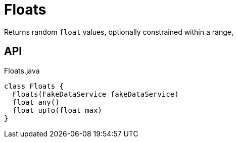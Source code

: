 = Floats
:Notice: Licensed to the Apache Software Foundation (ASF) under one or more contributor license agreements. See the NOTICE file distributed with this work for additional information regarding copyright ownership. The ASF licenses this file to you under the Apache License, Version 2.0 (the "License"); you may not use this file except in compliance with the License. You may obtain a copy of the License at. http://www.apache.org/licenses/LICENSE-2.0 . Unless required by applicable law or agreed to in writing, software distributed under the License is distributed on an "AS IS" BASIS, WITHOUT WARRANTIES OR  CONDITIONS OF ANY KIND, either express or implied. See the License for the specific language governing permissions and limitations under the License.

Returns random `float` values, optionally constrained within a range,

== API

[source,java]
.Floats.java
----
class Floats {
  Floats(FakeDataService fakeDataService)
  float any()
  float upTo(float max)
}
----

